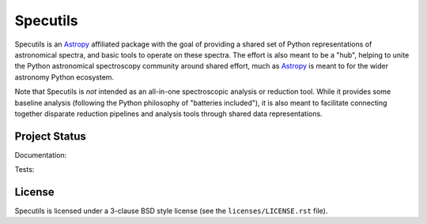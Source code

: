 Specutils
=========

.. image:: http://img.shields.io/pypi/v/specutils.svg?text=version
    :target: https://pypi.python.org/pypi/specutils/
    :alt: Latest release

.. image:: https://anaconda.org/astropy/specutils/badges/version.svg
    :target: https://anaconda.org/astropy/specutils

.. image:: https://anaconda.org/astropy/specutils/badges/downloads.svg
    :target: https://anaconda.org/astropy/specutils

.. image:: http://img.shields.io/badge/powered%20by-AstroPy-orange.svg?style=flat
    :target: http://www.astropy.org/

.. raw:: html

    <br />

Specutils is an `Astropy`_ affiliated package with the goal of providing a
shared set of Python representations of astronomical spectra, and basic tools to
operate on these spectra.  The effort is also meant to be a "hub", helping to
unite the Python astronomical spectroscopy community around shared effort, much
as `Astropy`_ is meant to for the wider astronomy Python ecosystem.

Note that Specutils is *not* intended as an all-in-one spectroscopic analysis or
reduction tool.  While it provides some baseline analysis (following the Python
philosophy of "batteries included"), it is also meant to facilitate connecting
together disparate reduction pipelines and analysis tools through shared data
representations.


Project Status
--------------

Documentation:

.. image:: https://readthedocs.org/projects/specutils/badge/?version=stable
    :target: http://specutils.readthedocs.io/en/stable/
    :alt: Stable Documentation Status

.. image:: https://readthedocs.org/projects/specutils/badge/?version=latest
    :target: http://specutils.readthedocs.io/en/latest/
    :alt: Latest Documentation Status

Tests:

.. image:: https://travis-ci.org/astropy/specutils.svg?branch=master
    :target: https://travis-ci.org/astropy/specutils

.. image:: https://coveralls.io/repos/astropy/specutils/badge.svg?branch=master
    :target: https://coveralls.io/r/astropy/specutils

.. image:: https://ci.appveyor.com/api/projects/status/by27a71echj18b4f/branch/master?svg=true
    :target: https://ci.appveyor.com/project/Astropy/specutils/branch/master

.. image:: http://img.shields.io/badge/benchmarked%20by-asv-green.svg?style=flat
    :target: http://astropy.org/specutils-benchmarks/


License
-------

Specutils is licensed under a 3-clause BSD style license (see the
``licenses/LICENSE.rst`` file).

.. _Astropy: http://www.astropy.org/
